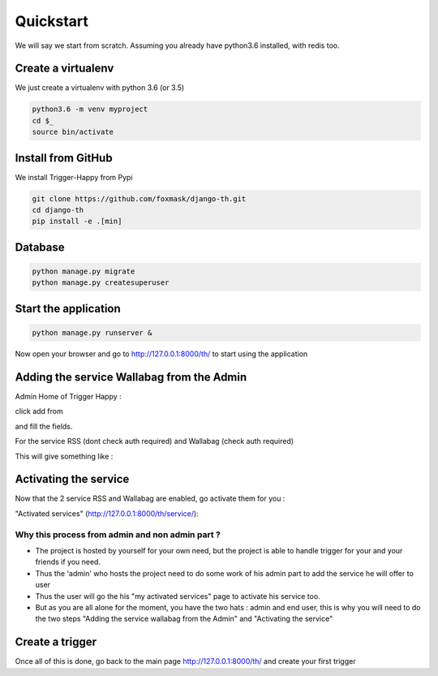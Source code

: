==========
Quickstart
==========

We will say we start from scratch.
Assuming you already have python3.6 installed, with redis too.


Create a virtualenv
===================

We just create a virtualenv with python 3.6 (or 3.5)

.. code-block:: bash

    python3.6 -m venv myproject
    cd $_
    source bin/activate


Install from GitHub
===================

We install Trigger-Happy from Pypi

.. code-block:: bash

    git clone https://github.com/foxmask/django-th.git
    cd django-th
    pip install -e .[min]


Database
========


.. code-block:: bash

    python manage.py migrate
    python manage.py createsuperuser


Start the application
=====================

.. code-block:: bash

    python manage.py runserver &


Now open your browser and go to http://127.0.0.1:8000/th/ to start using the application


Adding the service Wallabag from the Admin
==========================================


Admin Home of Trigger Happy :

click add from

.. image:: https://raw.githubusercontent.com/foxmask/django-th/master/docs/admin_home.png


and fill the fields.

.. image:: https://raw.githubusercontent.com/foxmask/django-th/master/docs/admin_service_details.png


For the service RSS (dont check auth required) and Wallabag (check auth required)


This will give something like :

.. image:: https://raw.githubusercontent.com/foxmask/django-th/master/docs/admin_service_list.png



Activating the service
=======================

Now that the 2 service RSS and Wallabag are enabled, go activate them for you :

"Activated services" (http://127.0.0.1:8000/th/service/):

.. image:: https://raw.githubusercontent.com/foxmask/django-th/master/docs/public_services_activated.png


Why this process from admin and non admin part ?
~~~~~~~~~~~~~~~~~~~~~~~~~~~~~~~~~~~~~~~~~~~~~~~~

* The project is hosted by yourself for your own need, but the project is able to handle trigger for your and your friends if you need.
* Thus the 'admin' who hosts the project need to do some work of his admin part to add the service he will offer to user
* Thus the user will go the his "my activated services" page to activate his service too.
* But as you are all alone for the moment, you have the two hats : admin and end user, this is why you will need to do the two steps "Adding the service wallabag from the Admin" and "Activating the service"

Create a trigger
================

Once all of this is done, go back to the main page http://127.0.0.1:8000/th/ and create your first trigger
